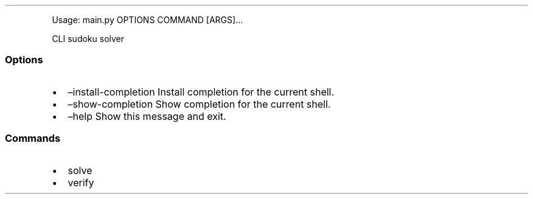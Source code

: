 .\" Automatically generated by Pandoc 3.8
.\"
.TH "" "" "" ""
.PP
Usage: main.py OPTIONS COMMAND [ARGS]\&...
.PP
CLI sudoku solver
.SS Options
.IP \(bu 2
\(eninstall\-completion Install completion for the current shell.
.IP \(bu 2
\(enshow\-completion Show completion for the current shell.
.IP \(bu 2
\(enhelp Show this message and exit.
.SS Commands
.IP \(bu 2
solve
.IP \(bu 2
verify
